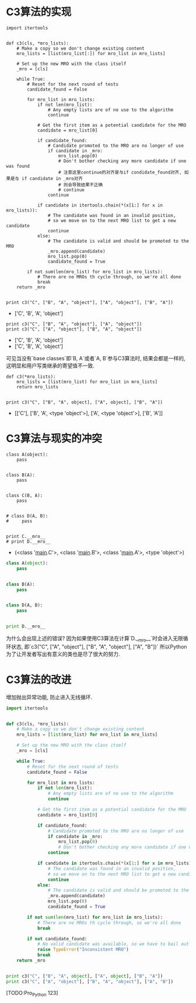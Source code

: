 * C3算法的实现

#+BEGIN_SRC ipython :preamble # -*- coding: utf-8 -*- :results raw drawer output list :exports both :session C3
  import itertools


  def c3(cls, *mro_lists):
      # Make a copy so we don't change existing content
      mro_lists = [list(mro_list[:]) for mro_list in mro_lists]

      # Set up the new MRO with the class itself
      _mro = [cls]

      while True:
          # Reset for the next round of tests
          candidate_found = False

          for mro_list in mro_lists:
              if not len(mro_list):
                  # Any empty lists are of no use to the algorithm
                  continue

              # Get the first item as a potential candidate for the MRO
              candidate = mro_list[0]

              if candidate_found:
                  # Candidate promoted to the MRO are no longer of use
                  if candidate in _mro:
                      mro_list.pop(0)
                      # Don't bother checking any more candidate if one was found
                      # 注意这里continue的对齐是与if condidate_found对齐, 如果是与 if candidate in _mro对齐
                      # 则会导致结果不正确
                      # continue
                  continue

              if candidate in itertools.chain(*(x[1:] for x in mro_lists)):
                  # The candidate was found in an invalid position,
                  # so we move on to the next MRO list to get a new candidate
                  continue
              else:
                  # The candidate is valid and should be promoted to the MRO
                  _mro.append(candidate)
                  mro_list.pop(0)
                  candidate_found = True

          if not sum(len(mro_list) for mro_list in mro_lists):
              # There are no MROs th cycle through, so we're all done
              break
      return _mro


  print c3("C", ["B", "A", "object"], ["A", "object"], ["B", "A"])
#+END_SRC

#+RESULTS:
:RESULTS:
- ['C', 'B', 'A', 'object']
:END:

#+BEGIN_SRC ipython :preamble # -*- coding: utf-8 -*- :results raw drawer output list :exports both :session C3
  print c3("C", ["B", "A", "object"], ["A", "object"])
  print c3("C", ["A", "object"], ["B", "A", "object"])
#+END_SRC

#+RESULTS:
:RESULTS:
- ['C', 'B', 'A', 'object']
- ['C', 'B', 'A', 'object']
:END:
可见当没有`base classes`即`B, A`或者`A, B`参与C3算法时, 结果会都是一样的,
这明显和用户写类继承的寄望值不一致.

#+BEGIN_SRC ipython :preamble # -*- coding: utf-8 -*- :results raw drawer output list :exports both :session
  def c3(*mro_lists):
      mro_lists = [list(mro_list) for mro_list in mro_lists]
      return mro_lists


  print c3("C", ["B", "A", object], ["A", object], ["B", "A"])
#+END_SRC

#+RESULTS:
:RESULTS:
- [['C'], ['B', 'A', <type 'object'>], ['A', <type 'object'>], ['B', 'A']]
:END:

* C3算法与现实的冲突
#+BEGIN_SRC ipython :preamble # -*- coding: utf-8 -*- :results raw drawer output list :exports both :session
  class A(object):
      pass


  class B(A):
      pass


  class C(B, A):
      pass


  # class D(A, B):
  #     pass


  print C.__mro__
  # print D.__mro__
#+END_SRC

#+RESULTS:
:RESULTS:
- (<class '__main__.C'>, <class '__main__.B'>, <class '__main__.A'>, <type 'object'>)
:END:

#+BEGIN_SRC python
  class A(object):
      pass


  class B(A):
      pass


  class D(A, B):
      pass


  print D.__mro__
#+END_SRC

#+RESULTS:
:RESULTS:
TypeErrorTraceback (most recent call last)
<ipython-input-19-9349c6f8ca52> in <module>()
      7 
      8 
----> 9 class D(A, B):
     10     pass
     11 

TypeError: Error when calling the metaclass bases
    Cannot create a consistent method resolution
order (MRO) for bases B, A
:END:
为什么会出现上述的错误?
因为如果使用C3算法在计算`D.__mro__`时会进入无限循环状态,
即`c3("C", ["A", "object"], ["B", "A", "object"], ["A", "B"])`
所以Python为了让开发者写出有意义的类也是尽了很大的努力.

* C3算法的改进
增加抛出异常功能, 防止进入无线循环.

#+BEGIN_SRC python 
  import itertools


  def c3(cls, *mro_lists):
      # Make a copy so we don't change existing content
      mro_lists = [list(mro_list) for mro_list in mro_lists]

      # Set up the new MRO with the class itself
      _mro = [cls]

      while True:
          # Reset for the next round of tests
          candidate_found = False

          for mro_list in mro_lists:
              if not len(mro_list):
                  # Any empty lists are of no use to the algorithm
                  continue

              # Get the first item as a potential candidate for the MRO
              candidate = mro_list[0]

              if candidate_found:
                  # Candidate promoted to the MRO are no longer of use
                  if candidate in _mro:
                      mro_list.pop(0)
                      # Don't bother checking any more candidate if one was found
                  continue

              if candidate in itertools.chain(*(x[1:] for x in mro_lists)):
                  # The candidate was found in an invalid position,
                  # so we move on to the next MRO list to get a new candidate
                  continue
              else:
                  # The candidate is valid and should be promoted to the MRO
                  _mro.append(candidate)
                  mro_list.pop(0)
                  candidate_found = True

          if not sum(len(mro_list) for mro_list in mro_lists):
              # There are no MROs th cycle through, so we're all done
              break

          if not candidate_found:
              # No valid candidate was available, so we have to bail out
              raise TypeError("Inconsistent MRO")
              break
      return _mro


  print c3("C", ["B", "A", object], ["A", object], ["B", "A"])
  print c3("C", ["A", "object"], ["B", "A", "object"], ["A", "B"])
#+END_SRC

#+RESULTS:
:RESULTS:
- ['C', 'B', 'A', <type 'object'>]
TypeErrorTraceback (most recent call last)
<ipython-input-4-6991f94a6c7f> in <module>()
     50 
     51 print c3("C", ["B", "A", object], ["A", object], ["B", "A"])
---> 52 print c3("C", ["A", "object"], ["B", "A", "object"], ["A", "B"])

<ipython-input-4-6991f94a6c7f> in c3(cls, *mro_lists)
     44         if not candidate_found:
     45             # No valid candidate was available, so we have to bail out
---> 46             raise TypeError("Inconsistent MRO")
     47             break
     48     return _mro

TypeError: Inconsistent MRO
:END:
[TODO:Pro_Python 123]
